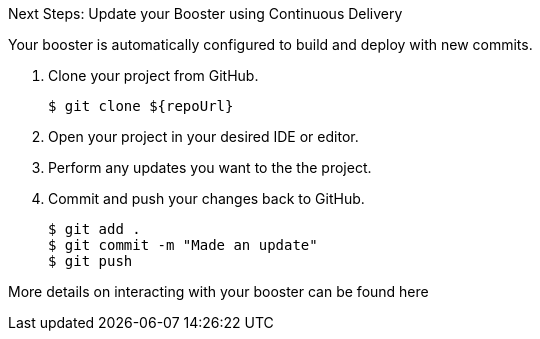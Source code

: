 :icons: font

.Next Steps: Update your Booster using Continuous Delivery
Your booster is automatically configured to build and deploy with new commits.

. Clone your project from GitHub.
+
[source,bash,options="nowrap",subs="attributes+"]
----
$ git clone ${repoUrl}
----

. Open your project in your desired IDE or editor.
. Perform any updates you want to the the project.
. Commit and push your changes back to GitHub.
+
[source,bash,options="nowrap",subs="attributes+"]
----
$ git add .
$ git commit -m "Made an update"
$ git push
----

More details on interacting with your booster can be found here
